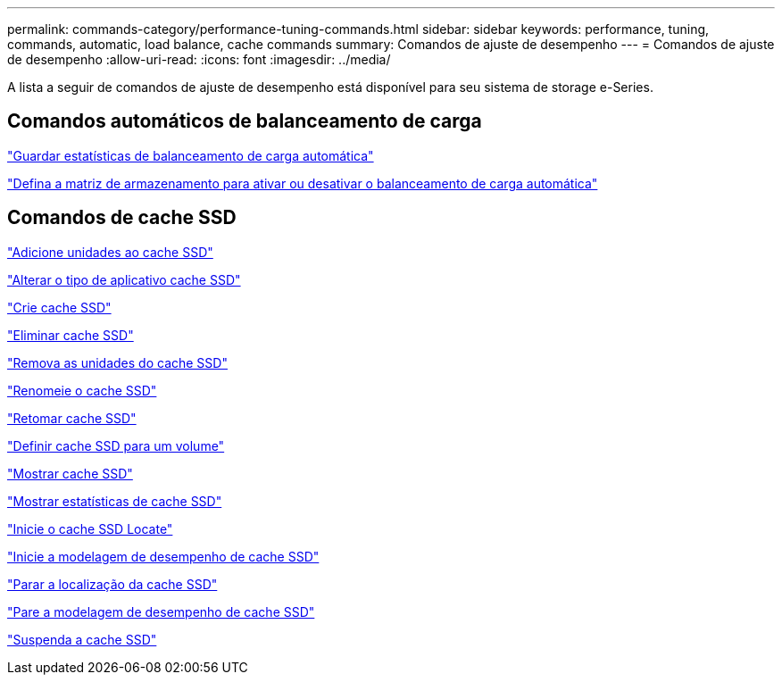 ---
permalink: commands-category/performance-tuning-commands.html 
sidebar: sidebar 
keywords: performance, tuning, commands, automatic, load balance, cache commands 
summary: Comandos de ajuste de desempenho 
---
= Comandos de ajuste de desempenho
:allow-uri-read: 
:icons: font
:imagesdir: ../media/


[role="lead"]
A lista a seguir de comandos de ajuste de desempenho está disponível para seu sistema de storage e-Series.



== Comandos automáticos de balanceamento de carga

link:../commands-a-z/save-storagearray-autoloadbalancestatistics-file.html["Guardar estatísticas de balanceamento de carga automática"]

link:../commands-a-z/set-storagearray-autoloadbalancingenable.html["Defina a matriz de armazenamento para ativar ou desativar o balanceamento de carga automática"]



== Comandos de cache SSD

link:../commands-a-z/add-drives-to-ssd-cache.html["Adicione unidades ao cache SSD"]

link:../commands-a-z/change-ssd-cache-application-type.html["Alterar o tipo de aplicativo cache SSD"]

link:../commands-a-z/create-ssdcache.html["Crie cache SSD"]

link:../commands-a-z/delete-ssdcache.html["Eliminar cache SSD"]

link:../commands-a-z/remove-drives-from-ssd-cache.html["Remova as unidades do cache SSD"]

link:../commands-a-z/rename-ssd-cache.html["Renomeie o cache SSD"]

link:../commands-a-z/resume-ssdcache.html["Retomar cache SSD"]

link:../commands-a-z/set-volume-ssdcacheenabled.html["Definir cache SSD para um volume"]

link:../commands-a-z/show-ssd-cache.html["Mostrar cache SSD"]

link:../commands-a-z/show-ssd-cache-statistics.html["Mostrar estatísticas de cache SSD"]

link:../commands-a-z/start-ssdcache-locate.html["Inicie o cache SSD Locate"]

link:../commands-a-z/start-ssdcache-performancemodeling.html["Inicie a modelagem de desempenho de cache SSD"]

link:../commands-a-z/stop-ssdcache-locate.html["Parar a localização da cache SSD"]

link:../commands-a-z/stop-ssdcache-performancemodeling.html["Pare a modelagem de desempenho de cache SSD"]

link:../commands-a-z/suspend-ssdcache.html["Suspenda a cache SSD"]
